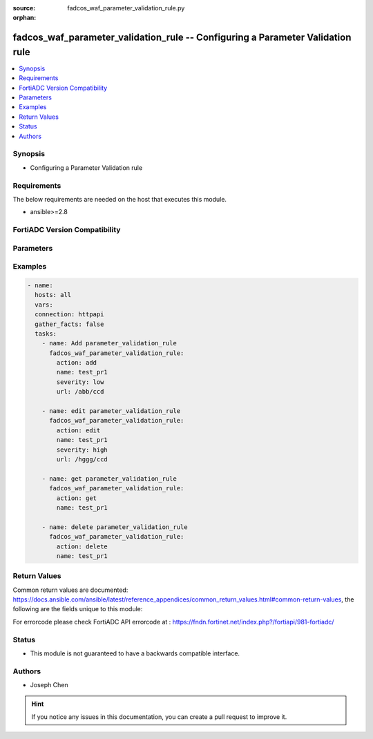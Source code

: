 :source: fadcos_waf_parameter_validation_rule.py

:orphan:

.. fadcos_waf_parameter_validation_rule:

fadcos_waf_parameter_validation_rule -- Configuring a Parameter Validation rule
++++++++++++++++++++++++++++++++++++++++++++++++++++++++++++++++++++++++++++++++++++++++++++++++++++++

.. versionadded:: 1.3.0

.. contents::
   :local:
   :depth: 1


Synopsis
--------
- Configuring a Parameter Validation rule



Requirements
------------
The below requirements are needed on the host that executes this module.

- ansible>=2.8


FortiADC Version Compatibility
------------------------------


.. raw:: html

 <br>
 <table>
 <tr>
 <td></td>
 <td><code class="docutils literal notranslate">v7.1.4 </code></td>
 <td><code class="docutils literal notranslate">v7.2.2 </code></td>
 <td><code class="docutils literal notranslate">v7.4.0 </code></td>
 </tr>
 <tr>
 <td>fadcos_waf_parameter_validation_rule</td>
 <td>yes</td>
 <td>yes</td>
 <td>yes</td>
 </tr>
 </table>
 <p>



Parameters
----------


.. raw:: html

    <ul>
    <li> <span class="li-head">action</span> - Type of action to perform on the object. <span class="li-normal">type: str</span> <span class="li-required">required: true</span> </li>
    <li> <span class="li-head">name</span> - Specify the name for the Parameter Validation Rule.<span class="li-normal">type: str</span> <span class="li-required">required: true</span> </li>
    <li> <span class="li-head">severity</span> - When FortiADC records violations of this rule in the attack log, each log message contains a Severity Level (severity_level) field. <span class="li-normal">type: str</span> <span class="li-required">required: false</span> </li>
    <li> <span class="li-head">security_action</span> - Select the action profile that you want to apply.<span class="li-normal">type: str</span> <span class="li-required">required: false</span> </li>
    <li> <span class="li-head">host_status</span> - Enable to require that the Host: field of the HTTP request match a protected host name's entry in order to match the URL access rule. Also configure Host.<span class="li-normal">type: str</span> <span class="li-required">required: true</span> </li>
    <li> <span class="li-head">host</span> - The Host option is available if Host Status is enabled.<span class="li-normal">type: str</span> <span class="li-required">required: true</span> </li>
    <li> <span class="li-head">host</span> - The HTTP request URL must be start with /. eg./login. This item must be set when configuring the rule. FortiADC will match the other item (rule) when matching the request URL; if the match fails, FortiADC will not attempt to match others.<span class="li-normal">type: str</span> <span class="li-required">required: true</span> </li>
    <li> <span class="li-head">vdom</span> - VDOM name if enabled.<span class="li-normal">type: str</span> <span class="li-required">required: true(if VDOM is enabled)</span></li>
    </ul>


Examples
--------

.. code-block:: yaml+jinja

        - name:
          hosts: all
          vars:
          connection: httpapi
          gather_facts: false
          tasks:
            - name: Add parameter_validation_rule
              fadcos_waf_parameter_validation_rule:
                action: add
                name: test_pr1
                severity: low
                url: /abb/ccd
                
            - name: edit parameter_validation_rule
              fadcos_waf_parameter_validation_rule:
                action: edit
                name: test_pr1
                severity: high
                url: /hggg/ccd
                
            - name: get parameter_validation_rule
              fadcos_waf_parameter_validation_rule:
                action: get
                name: test_pr1

            - name: delete parameter_validation_rule
              fadcos_waf_parameter_validation_rule:
                action: delete
                name: test_pr1
            
Return Values
-------------
Common return values are documented: https://docs.ansible.com/ansible/latest/reference_appendices/common_return_values.html#common-return-values, the following are the fields unique to this module:

.. raw:: html

    <ul>

    <li> <span class="li-return">200</span> - OK: Request returns successful. </li>
    <li> <span class="li-return">400</span> - Bad Request: Request cannot be processed by the API. </li>
    <li> <span class="li-return">401</span> - Not Authorized: Request without successful login session. </li>
    <li> <span class="li-return">403</span> - Forbidden: Request is missing CSRF token or administrator is missing access profile permissions. </li>
    <li> <span class="li-return">404</span> - Resource Not Found: Unable to find the specified resource. </li>
    <li> <span class="li-return">405</span> - Method Not Allowed: Specified HTTP method is not allowed for this resource. </li>
    <li> <span class="li-return">413</span> - Request Entity Too Large: Request cannot be processed due to large entity.</li>
    <li> <span class="li-return">424</span> - Failed Dependency: Fail dependency can be duplicate resource, missing required parameter, missing required attribute, or invalid attribute value.</li>
    <li> <span class="li-return">429</span> -  Access temporarily blocked: Maximum failed authentications reached. The offended source is temporarily blocked for certain amount of time.</li>
    <li> <span class="li-return">500</span> -  Internal Server Error: Internal error when processing the request.</li>
    </ul>

For errorcode please check FortiADC API errorcode at : https://fndn.fortinet.net/index.php?/fortiapi/981-fortiadc/

Status
------

- This module is not guaranteed to have a backwards compatible interface.


Authors
-------

- Joseph Chen


.. hint::
    If you notice any issues in this documentation, you can create a pull request to improve it.
